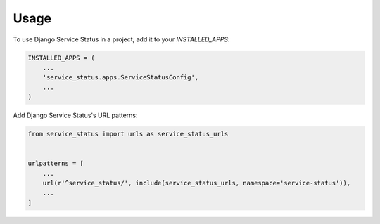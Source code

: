 =====
Usage
=====

To use Django Service Status in a project, add it to your `INSTALLED_APPS`:

.. code-block:: python

    INSTALLED_APPS = (
        ...
        'service_status.apps.ServiceStatusConfig',
        ...
    )

Add Django Service Status's URL patterns:

.. code-block:: python

    from service_status import urls as service_status_urls


    urlpatterns = [
        ...
        url(r'^service_status/', include(service_status_urls, namespace='service-status')),
        ...
    ]
